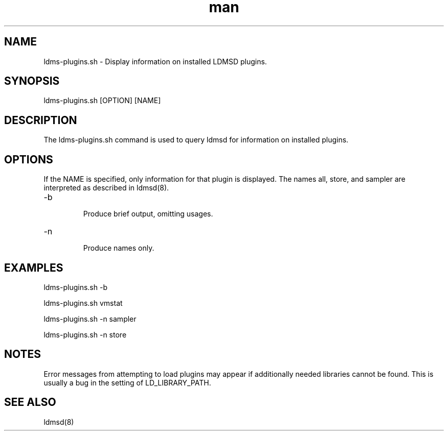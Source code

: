 .\" Manpage for ldms-plugins.sh
.\" Contact ovis-help@ca.sandia.gov to correct errors or typos.
.TH man 8 "28 Feb 2018" "v4" "ldms-plugins.sh man page"

.SH NAME
ldms-plugins.sh \- Display information on installed LDMSD plugins.

.SH SYNOPSIS
ldms-plugins.sh [OPTION] [NAME]

.SH DESCRIPTION
The ldms-plugins.sh command is used to query ldmsd for information on installed
plugins.

.SH OPTIONS
If the NAME is specified, only information for that plugin is displayed.
The names all, store, and sampler are interpreted as described in ldmsd(8).
.TP
-b
.br
Produce brief output, omitting usages.
.TP
-n
.br
Produce names only.

.SH EXAMPLES
.P
ldms-plugins.sh -b
.P
ldms-plugins.sh vmstat
.P
ldms-plugins.sh -n sampler
.P
ldms-plugins.sh -n store

.SH NOTES
Error messages from attempting to load plugins may appear if additionally needed
libraries cannot be found. This is usually a bug in the setting of LD_LIBRARY_PATH.

.SH SEE ALSO
ldmsd(8)
